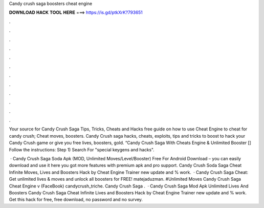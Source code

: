 Candy crush saga boosters cheat engine



𝐃𝐎𝐖𝐍𝐋𝐎𝐀𝐃 𝐇𝐀𝐂𝐊 𝐓𝐎𝐎𝐋 𝐇𝐄𝐑𝐄 ===> https://is.gd/ptkXrK?793651



.



.



.



.



.



.



.



.



.



.



.



.

Your source for Candy Crush Saga Tips, Tricks, Cheats and Hacks free guide on how to use Cheat Engine to cheat for candy crush; Cheat moves, boosters. Candy Crush saga hacks, cheats, exploits, tips and tricks to boost to hack your Candy Crush game or give you free lives, boosters, gold. “Candy Crush Saga With Cheats Engine & Unlimited Booster [] Follow the instructions: Step 1) Search  For "special keygens and hacks".

 · Candy Crush Saga Soda Apk (MOD, Unlimited Moves/Level/Booster) Free For Android Download – you can easily download and use it here you got more features with premium apk and pro support. Candy Crush Soda Saga Cheat Infinite Moves, Lives and Boosters Hack by Cheat Engine Trainer new update and % work.  · Candy Crush Saga Cheat: Get unlimited lives & moves and unlock all boosters for FREE! matejaduzman. #Unlimited Moves Candy Crush Saga Cheat Engine v (FaceBook) candycrush_triche. Candy Crush Saga .  · Candy Crush Saga Mod Apk Unlimited Lives And Boosters Candy Crush Saga Cheat Infinite Lives and Boosters Hack by Cheat Engine Trainer new update and % work. Get this hack for free, free download, no password and no survey.
